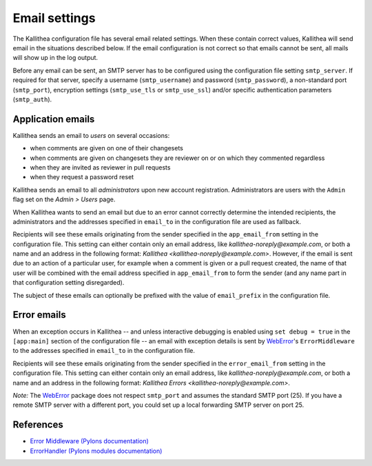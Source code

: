 .. _email:

==============
Email settings
==============

The Kallithea configuration file has several email related settings. When
these contain correct values, Kallithea will send email in the situations
described below. If the email configuration is not correct so that emails
cannot be sent, all mails will show up in the log output.

Before any email can be sent, an SMTP server has to be configured using the
configuration file setting ``smtp_server``. If required for that server, specify
a username (``smtp_username``) and password (``smtp_password``), a non-standard
port (``smtp_port``), encryption settings (``smtp_use_tls`` or ``smtp_use_ssl``)
and/or specific authentication parameters (``smtp_auth``).


Application emails
------------------

Kallithea sends an email to `users` on several occasions:

- when comments are given on one of their changesets
- when comments are given on changesets they are reviewer on or on which they
  commented regardless
- when they are invited as reviewer in pull requests
- when they request a password reset

Kallithea sends an email to all `administrators` upon new account registration.
Administrators are users with the ``Admin`` flag set on the *Admin > Users*
page.

When Kallithea wants to send an email but due to an error cannot correctly
determine the intended recipients, the administrators and the addresses
specified in ``email_to`` in the configuration file are used as fallback.

Recipients will see these emails originating from the sender specified in the
``app_email_from`` setting in the configuration file. This setting can either
contain only an email address, like `kallithea-noreply@example.com`, or both
a name and an address in the following format: `Kallithea
<kallithea-noreply@example.com>`. However, if the email is sent due to an
action of a particular user, for example when a comment is given or a pull
request created, the name of that user will be combined with the email address
specified in ``app_email_from`` to form the sender (and any name part in that
configuration setting disregarded).

The subject of these emails can optionally be prefixed with the value of
``email_prefix`` in the configuration file.


Error emails
------------

When an exception occurs in Kallithea -- and unless interactive debugging is
enabled using ``set debug = true`` in the ``[app:main]`` section of the
configuration file -- an email with exception details is sent by WebError_'s
``ErrorMiddleware`` to the addresses specified in ``email_to`` in the
configuration file.

Recipients will see these emails originating from the sender specified in the
``error_email_from`` setting in the configuration file. This setting can either
contain only an email address, like `kallithea-noreply@example.com`, or both
a name and an address in the following format: `Kallithea Errors
<kallithea-noreply@example.com>`.

*Note:* The WebError_ package does not respect ``smtp_port`` and assumes the
standard SMTP port (25). If you have a remote SMTP server with a different port,
you could set up a local forwarding SMTP server on port 25.


References
----------

- `Error Middleware (Pylons documentation) <http://pylons-webframework.readthedocs.org/en/latest/debugging.html#error-middleware>`_
- `ErrorHandler (Pylons modules documentation) <http://pylons-webframework.readthedocs.org/en/latest/modules/middleware.html#pylons.middleware.ErrorHandler>`_


.. _WebError: https://pypi.python.org/pypi/WebError
